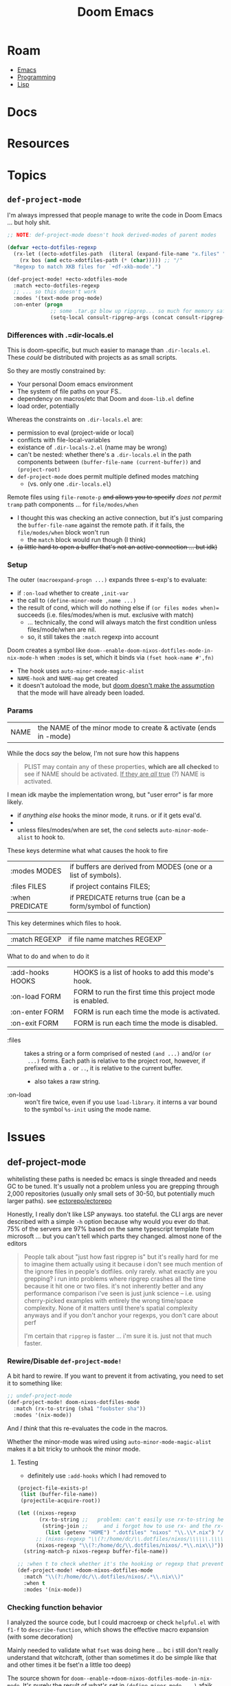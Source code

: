 :PROPERTIES:
:ID:       7885fbfa-e658-4536-9cea-55364503d841
:END:
#+TITLE: Doom Emacs
#+DESCRIPTION:
#+TAGS:

* Roam
+ [[id:6f769bd4-6f54-4da7-a329-8cf5226128c9][Emacs]]
+ [[id:4cdfd5a2-08db-4816-ab24-c044f2ff1dd9][Programming]]
+ [[id:aeff1aef-4321-4666-8a70-a81025c5c01b][Lisp]]

* Docs
* Resources
* Topics

** =def-project-mode=

I'm always impressed that people manage to write the code in Doom Emacs ... but
holy shit.

#+begin_src emacs-lisp
;; NOTE: def-project-mode doesn't hook derived-modes of parent modes

(defvar +ecto-dotfiles-regexp
  (rx-let ((ecto-xdotfiles-path  (literal (expand-file-name "x.files" "/data/ecto"))))
    (rx bos (and ecto-xdotfiles-path (* (char))))) ;; "/"
  "Regexp to match XKB files for `+df-xkb-mode'.")

(def-project-mode! +ecto-xdotfiles-mode
  :match +ecto-dotfiles-regexp
  ;; ... so this doesn't work
  :modes '(text-mode prog-mode)
  :on-enter (progn
              ;; some .tar.gz blow up ripgrep... so much for memory safety, right? it doesn't blowup grep
              (setq-local consult-ripgrep-args (concat consult-ripgrep-args " --no-search-zip"))))
#+end_src

*** Differences with .=dir-locals.el

This is doom-specific, but much easier to manage than =.dir-locals.el=. These
/could/ be distributed with projects as as small scripts.

So they are mostly constrained by:

+ Your personal Doom emacs environment
+ The system of file paths on your FS..
+ dependency on macros/etc that Doom and =doom-lib.el= define
+ load order, potentially

Whereas the constraints on =.dir-locals.el= are:

+ permission to eval (project-wide or local)
+ conflicts with file-local-variables
+ existance of =.dir-locals-2.el= (name may be wrong)
+ can't be nested: whether there's a =.dir-locals.el= in the path components
  between =(buffer-file-name (current-buffer))= and =(project-root)=
+ =def-project-mode= does permit multiple defined modes matching
  - (vs. only one =.dir-locals.el=)

Remote files using =file-remote-p= +and allows you to specify+ /does not permit/ =tramp=
path components ... for  =file/modes/when=

- I thought this was checking an active connection, but it's just comparing the
  =buffer-file-name= against the remote path. if it fails, the =file/modes/when=
  block won't run
  - the =match= block would run though (I think)
- +(a little hard to open a buffer that's not an active connection ... but idk)+

*** Setup

The outer =(macroexpand-progn ...)= expands three s-exp's to evaluate:

+ if =:on-load= whether to create =,init-var=
+ the call to =(define-minor-mode ,name ...)=
+ the result of cond, which will do nothing else if =(or files modes when)==
  succeeds (i.e. files/modes/when is mut. exclusive with match)
  - ... technically, the cond will always match the first condition unless
    files/mode/when are nil.
  - so, it still takes the =:match= regexp into account

Doom creates a symbol like =doom--enable-doom-nixos-dotfiles-mode-in-nix-mode-h=
when =:modes= is set, which it binds via =(fset hook-name #',fn)=

+ The hook uses =auto-minor-mode-magic-alist=
+ =NAME-hook= and =NAME-map= get created
+ it doesn't autoload the mode, but [[https://github.com/doomemacs/doomemacs/blob/master/lisp/doom-projects.el#L312][doom doesn't make the assumption]] that the
  mode will have already been loaded.

*** Params

| NAME | the NAME of the minor mode to create & activate (ends in -mode) |

While the docs /say/ the below, I'm not sure how this happens

#+begin_quote
PLIST may contain any of these properties, *which are all checked* to see if NAME
should be activated. _If they are /all/ true_ (?) NAME is activated.
#+end_quote

I mean idk maybe the implementation wrong, but "user error" is far more likely.

+ if /anything else/ hooks the minor mode, it runs. or if it gets eval'd.
+
+ unless files/modes/when are set, the =cond= selects =auto-minor-mode-alist= to
  hook to.

These keys determine what what causes the hook to fire

| :modes MODES    | if buffers are derived from MODES (one or a list of symbols). |
| :files FILES    | if project contains FILES;                                    |
| :when PREDICATE | if PREDICATE returns true (can be a form/symbol of function)  |

This key determines which files to hook.

| :match REGEXP | if file name matches REGEXP |

What to do and when to do it

| :add-hooks HOOKS | HOOKS is a list of hooks to add this mode's hook.        |
| :on-load FORM    | FORM to run the first time this project mode is enabled. |
| :on-enter FORM   | FORM is run each time the mode is activated.             |
| :on-exit FORM    | FORM is run each time the mode is disabled.              |

+ :files :: takes a string or a form comprised of nested =(and ...)= and/or =(or
  ...)= forms. Each path is relative to the project root, however, if prefixed
  with a =.= or =..=, it is relative to the current buffer.
  - also takes a raw string.
+ :on-load :: won't fire twice, even if you use =load-library=. it interns a var
  bound to the symbol =%s-init= using the mode name.

* Issues

** def-project-mode

whitelisting these paths is needed bc emacs is single threaded and needs GC to
be tuned. It's usually not a problem unless you are grepping through 2,000
repositories (usually only small sets of 30-50, but potentially much larger
paths). see [[https://github.com/ectorepo/ectorepo][ectorepo/ectorepo]]

Honestly, I really don't like LSP anyways. too stateful. the CLI args are never
described with a simple =-h= option because why would you ever do that. 75% of the
servers are 97% based on the same typescript template from microsoft ... but you
can't tell which parts they changed. almost none of the editors

#+begin_quote
People talk about "just how fast ripgrep is" but it's really hard for me to
imagine them actually using it because i don't see much mention of the ignore
files in people's dotfiles. only rarely. what exactly are you grepping? i run
into problems where ripgrep crashes all the time because it hit one or two
files. it's not inherently better and any performance comparison i've seen is
just junk science -- i.e. using cherry-picked examples with entirely the wrong
time/space complexity. None of it matters until there's spatial complexity
anyways and if you don't anchor your regexps, you don't care about perf

I'm certain that =ripgrep= is faster ... i'm sure it is. just not that much
faster.
#+end_quote

*** Rewire/Disable =def-project-mode!=
A bit hard to rewire. If you want to prevent it from activating, you need to
set it to something like:

#+begin_src emacs-lisp
;; undef-project-mode
(def-project-mode! doom-nixos-dotfiles-mode
  :match (rx-to-string (sha1 "foobster sha"))
  :modes '(nix-mode))
#+end_src

And /I think/ that this re-evaluates the code in the macros.

Whether the minor-mode was wired using =auto-minor-mode-magic-alist= makes it a
bit tricky to unhook the minor mode.

**** Testing

+ definitely use =:add-hooks= which I had removed to

#+begin_src emacs-lisp
(project-file-exists-p!
 (list (buffer-file-name))
 (projectile-acquire-root))

(let ((nixos-regexp
       (rx-to-string ;;   problem: can't easily use rx-to-string here
        (string-join ;;     and i forgot how to use rx- and the rx-builder
         (list (getenv "HOME") ".dotfiles" "nixos" "\\.\\*.nix") "/")))
      ;; (nixos-regexp "\\(?:/home/dc/\\.dotfiles/nixos/\\\\\\.\\\\\\*\\.nix\\)")
      (nixos-regexp "\\(?:/home/dc/\\.dotfiles/nixos/.*\\.nix\\)"))
  (string-match-p nixos-regexp buffer-file-name))

;; :when t to check whether it's the hooking or regexp that prevents loading
(def-project-mode! +doom-nixos-dotfiles-mode
  :match "\\(?:/home/dc/\\.dotfiles/nixos/.*\\.nix\\)"
  :when t
  :modes '(nix-mode))
#+end_src

*** Checking function behavior

I analyzed the source code, but I could macroexp or check =helpful.el= with =f1-f=
to =describe-function=, which shows the effective macro expansion (with some
decoration)

Mainly needed to validate what =fset= was doing here ... bc i still don't really
understand that witchcraft, (other than sometimes it do be simple like that and
other times it be fset'n a little too deep)

The source shown for =doom--enable-+doom-nixos-dotfiles-mode-in-nix-mode=. It's
purely the result of what's set in =(define-minor-mode ...)= afaik.

#+begin_src emacs-lisp
#[(&optional arg)
  ((let ((last-message (current-message)))
     (setq +doom-nixos-dotfiles-mode
           (cond ((eq arg 'toggle) (not +doom-nixos-dotfiles-mode))
                 ((and (numberp arg) (< arg 1)) nil) (t t)))
     (when (boundp 'local-minor-modes)
       (setq local-minor-modes
             (delq '+doom-nixos-dotfiles-mode local-minor-modes))
       (when +doom-nixos-dotfiles-mode
         (push '+doom-nixos-dotfiles-mode local-minor-modes)))
     (if (not +doom-nixos-dotfiles-mode) nil
       (run-hook-with-args 'doom-project-hook '+doom-nixos-dotfiles-mode
                           +doom-nixos-dotfiles-mode)
       nil nil)
     (run-hooks '+doom-nixos-dotfiles-mode-hook
                (if +doom-nixos-dotfiles-mode '+doom-nixos-dotfiles-mode-on-hook
                  '+doom-nixos-dotfiles-mode-off-hook))
     (if (called-interactively-p 'any)
         (progn
           nil
           (unless
               (and (current-message)
                    (not (equal last-message (current-message))))
             (let ((local " in current buffer"))
               (message "%s %sabled%s" "+Doom-Nixos-Dotfiles mode"
                        (if +doom-nixos-dotfiles-mode "en" "dis") local))))))
   (force-mode-line-update) +doom-nixos-dotfiles-mode)
  (t) nil
  "A project minor mode generated by `def-project-mode!'.\n\nThis is a minor mode.  If called interactively, toggle the\n`+Doom-Nixos-Dotfiles mode' mode.  If the prefix argument is positive,\nenable the mode, and if it is zero or negative, disable the mode.\n\nIf called from Lisp, toggle the mode if ARG is `toggle'.  Enable the\nmode if ARG is nil, omitted, or is a positive number.  Disable the mode\nif ARG is a negative number.\n\nTo check whether the minor mode is enabled in the current buffer,\nevaluate the variable `+doom-nixos-dotfiles-mode'.\n\nThe mode's hook is called both when the mode is enabled and when it is\ndisabled.\n\n\\{+doom-nixos-dotfiles-mode-map}"
  (list
   (if current-prefix-arg (prefix-numeric-value current-prefix-arg) 'toggle))]
#+end_src

What's shown below is the effective result of the =(fset hook-name #'fn)= line, I
think. =doom--enable-+doom-nixos-dotfiles-mode-in-nix-mode-h=

#+begin_example emacs-lisp
;; Could not find source code, showing raw function object.
#[nil
  ((and
    (not (and (boundp '+doom-nixos-dotfiles-mode) +doom-nixos-dotfiles-mode))
    (and buffer-file-name (not (file-remote-p buffer-file-name nil t)))
    (if buffer-file-name
        (string-match-p "\\(?:/home/dc/\\.dotfiles/nixos/.*\\.nix\\)"
                        buffer-file-name))
    t t (+doom-nixos-dotfiles-mode 1)))
  (t)]
#+end_example

For this test mode with =:when t=, it's basically the same code

#+begin_src emacs-lisp
(def-project-mode! +doom-nixos-test-mode
  :match "\\(?:/home/dc/\\.dotfiles/nixos/.*\\.nix\\)"
  :when t
  :modes '(nix-mode))

;; Could not find source code, showing raw function object.
#[nil
  ((and
    (not (and (boundp '+doom-nixos-test-mode) +doom-nixos-test-mode))
    (and buffer-file-name (not (file-remote-p buffer-file-name nil t)))
    (if buffer-file-name
        (string-match-p "\\(?:/home/dc/\\.dotfiles/nixos/.*\\.nix\\)"
                        buffer-file-name))
    t t (+doom-nixos-test-mode 1)))
  (t)]
#+end_src

**** =fset= vs =setf=

See? =fset= just =sets the f= ... except when it doesn't. And that's completely
different than the =setf= macro which is actually more core than subr.

+ fset :: Set SYMBOL's function definition to DEFINITION, and return DEFINITION.
  - Ahhh nevermind. now I remember. It's a lisp-2. You must use =fset= when: you
    - you refer to a function by value
    - you set a function's content by value
  - =(symbol-function 'doom--enable-+doom-nixos-dotfiles-mode-in-nix-mode-h)=
+ setf :: Set each PLACE to the value of its VAL.
  - Generalized version of =setq=.

See push/pop in [[https://github.com/emacs-mirror/emacs/blob/master/lisp/subr.el#L260-L299][subr.el]]:

#+begin_quote
This is morally equivalent to (setf PLACE (cons NEWELT PLACE)), except that
PLACE is evaluated only once (after NEWELT)."
#+end_quote

**** =oclosure= usage in =nadvice.el=

These blocks above are wrapped in metadata structures (similar to what's used by
[[https://www.gnu.org/software/emacs/manual/html_node/elisp/OClosures.html][closures and open closures]] for =advice=) which cause the emacs internals to handle
them alternatively.

That's why the definition doesn't start with =(defun ...)= and the
docstring/interactive are found at the end (though idk if the emacs-lisp
interpreter really "sees" a list whose =car= is =defun==)

#+begin_example emacs-lisp
(oclosure-define (advice
                  (:predicate advice--p)
                  (:copier advice--cons (cdr))
                  (:copier advice--copy (car cdr how props)))
  car cdr how props)
#+end_example
